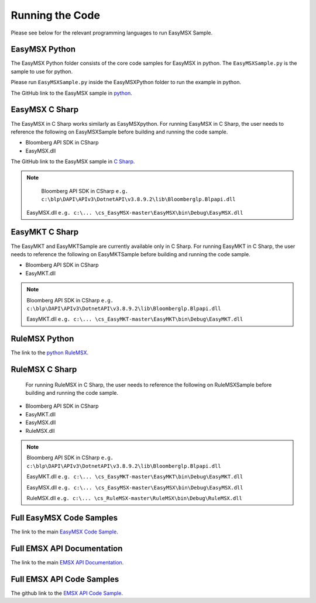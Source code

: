 ################
Running the Code
################

Please see below for the relevant programming languages to run EasyMSX Sample.


EasyMSX Python
==============

The EasyMSX Python folder consists of the core code samples for EasyMSX in python. The ``EasyMSXSample.py`` is the sample to use for python.

Please run ``EasyMSXSample.py`` inside the EasyMSXPython folder to run the example in python. 

The GitHub link to the EasyMSX sample in `python`_.


EasyMSX C Sharp
===============

The EasyMSX in C Sharp works similarly as EasyMSXpython. For running EasyMSX in C Sharp, the user needs to reference the following on EasyMSXSample before building and running the code sample.

* Bloomberg API SDK in CSharp 
* EasyMSX.dll  


The GitHub link to the EasyMSX sample in `C Sharp`_.

.. note::

	Bloomberg API SDK in CSharp ``e.g. c:\blp\DAPI\APIv3\DotnetAPI\v3.8.9.2\lib\Bloomberglp.Blpapi.dll`` 

    EasyMSX.dll ``e.g. c:\... \cs_EasyMSX-master\EasyMSX\bin\Debug\EasyMSX.dll``


EasyMKT C Sharp
===============

The EasyMKT and EasyMKTSample are currently available only in C Sharp. For running EasyMKT in C Sharp, the user needs to reference the following on EasyMKTSample before building and running the code sample.

* Bloomberg API SDK in CSharp
* EasyMKT.dll 


.. note::

	Bloomberg API SDK in CSharp ``e.g. c:\blp\DAPI\APIv3\DotnetAPI\v3.8.9.2\lib\Bloomberglp.Blpapi.dll``

	EasyMKT.dll ``e.g. c:\... \cs_EasyMKT-master\EasyMKT\bin\Debug\EasyMKT.dll``

RuleMSX Python
===============

The link to the `python RuleMSX`_.


RuleMSX C Sharp
===============

 For running RuleMSX in C Sharp, the user needs to reference the following on RuleMSXSample before building and running the code sample.

* Bloomberg API SDK in CSharp 
* EasyMKT.dll  
* EasyMSX.dll 
* RuleMSX.dll

.. note::

	Bloomberg API SDK in CSharp ``e.g. c:\blp\DAPI\APIv3\DotnetAPI\v3.8.9.2\lib\Bloomberglp.Blpapi.dll``

	EasyMKT.dll ``e.g. c:\... \cs_EasyMKT-master\EasyMKT\bin\Debug\EasyMKT.dll``

	EasyMSX.dll ``e.g. c:\... \cs_EasyMSX-master\EasyMSX\bin\Debug\EasyMSX.dll``

	RuleMSX.dll ``e.g. c:\... \cs_RuleMSX-master\RuleMSX\bin\Debug\RuleMSX.dll`` 



Full EasyMSX Code Samples
=========================

The link to the main `EasyMSX Code Sample`_.


Full EMSX API Documentation 
===========================

The link to the main `EMSX API Documentation`_.



Full EMSX API Code Samples
==========================

The github link to the `EMSX API Code Sample`_. 



.. _python: https://github.com/tkim/EasyMSXRepository/tree/master/Python/py_EasyMSX-master

.. _C Sharp: https://github.com/tkim/EasyMSXRepository/tree/master/CSharp


.. _python RuleMSX: https://github.com/tkim/EasyMSXRepository/tree/master/Python/py_RuleMSX-master

.. _EasyMSX Code Sample: https://github.com/tkim/EasyMSXRepository


.. _EMSX API Documentation: http://emsx-api-doc.readthedocs.io/en/latest/

.. _EMSX API Code Sample: https://github.com/tkim/emsx_api_repository
